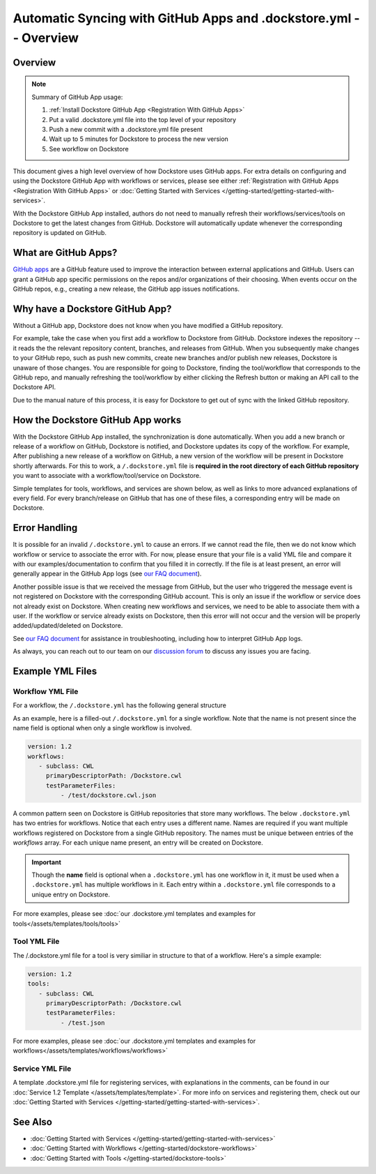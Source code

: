 =================================================================
Automatic Syncing with GitHub Apps and .dockstore.yml -- Overview
=================================================================
..
    TODO: update error handling section with info about checking lambda errors in UI https://github.com/dockstore/dockstore/issues/3530

Overview
--------

.. note::
  Summary of GitHub App usage:

  #. :ref:`Install Dockstore GitHub App <Registration With GitHub Apps>`
  #. Put a valid .dockstore.yml file into the top level of your repository
  #. Push a new commit with a .dockstore.yml file present
  #. Wait up to 5 minutes for Dockstore to process the new version
  #. See workflow on Dockstore

This document gives a high level overview of how Dockstore uses GitHub apps.
For extra details on configuring and using the Dockstore
GitHub App with workflows or services, please see either
:ref:`Registration with GitHub Apps <Registration With GitHub Apps>` or
:doc:`Getting Started with Services </getting-started/getting-started-with-services>`.

With the Dockstore GitHub App installed, authors do not need to manually refresh their
workflows/services/tools on Dockstore to get the latest changes from GitHub. Dockstore will
automatically update whenever the corresponding repository is updated on GitHub.

What are GitHub Apps?
---------------------

`GitHub apps <https://developer.github.com/apps>`_ are a GitHub feature used to
improve the interaction between external applications and GitHub. Users can
grant a GitHub app specific permissions on the repos and/or
organizations of their choosing. When events occur on the GitHub repos, e.g.,
creating a new release, the GitHub app issues notifications.

Why have a Dockstore GitHub App?
--------------------------------

Without a GitHub app, Dockstore does not know when you have modified a GitHub
repository.

For example, take the case when you first add a workflow to Dockstore
from GitHub.  Dockstore indexes the repository -- it reads the the relevant
repository content, branches, and releases from GitHub. When you subsequently
make changes to your GitHub repo, such as push new commits, create new branches
and/or publish new releases, Dockstore is unaware of those changes. You are
responsible for going to Dockstore, finding the tool/workflow that corresponds
to the GitHub repo, and manually refreshing the tool/workflow by either clicking
the Refresh button or making an API call to the Dockstore API.

Due to the manual nature of this process, it is easy for Dockstore to get out of
sync with the linked GitHub repository.

How the Dockstore GitHub App works
----------------------------------

With the Dockstore GitHub App installed, the synchronization is done automatically. When
you add a new branch or release of a workflow on GitHub, Dockstore is notified,
and Dockstore updates its copy of the workflow. For example, After publishing a new release
of a workflow on GitHub, a new version of the workflow will be present in
Dockstore shortly afterwards. For this to work, a ``/.dockstore.yml`` file is **required in the root directory of each GitHub repository** you want
to associate with a workflow/tool/service on Dockstore.

Simple templates for tools, workflows, and services are shown below,
as well as links to more advanced explanations of every field. For every branch/release on GitHub that has one of these files, a corresponding entry
will be made on Dockstore.

Error Handling
----------------------------------
It is possible for an invalid ``/.dockstore.yml`` to cause an errors. If we cannot read the 
file, then we do not know which workflow or service to associate the error with. For now, please ensure that your file is a valid YML file and
compare it with our examples/documentation to confirm that you filled it in correctly. If the file is at least present, an error will generally appear in the GitHub App logs (see `our FAQ document <https://docs.dockstore.org/en/develop/getting-started/github-apps/github-apps-troubleshooting-tips.html>`_).

Another possible issue is that we received the message from GitHub, but the user who triggered the message event is not registered on Dockstore with
the corresponding GitHub account. This is only an issue if the workflow or service does not already exist on Dockstore. When creating new workflows and
services, we need to be able to associate them with a user. If the workflow or service already exists on Dockstore, then this error will not occur and the 
version will be properly added/updated/deleted on Dockstore.

See `our FAQ document <https://docs.dockstore.org/en/develop/getting-started/github-apps/github-apps-troubleshooting-tips.html>`_ for assistance in troubleshooting, including how to interpret GitHub App logs.

As always, you can reach out to our team on our `discussion forum <https://discuss.dockstore.org/>`_ to discuss any issues you are facing.

Example YML Files
------------------

Workflow YML File
++++++++++++++++++
For a workflow, the ``/.dockstore.yml`` has the following general structure

.. include: assets/templates/workflows/barebones-.dockstore.yml

As an example, here is a filled-out ``/.dockstore.yml`` for a single workflow.  Note that the name is not present since the name field is optional when only a single workflow is involved.

.. code:: yaml

   version: 1.2
   workflows:
      - subclass: CWL
        primaryDescriptorPath: /Dockstore.cwl
        testParameterFiles:
            - /test/dockstore.cwl.json

A common pattern seen on Dockstore is GitHub repositories that store many workflows. The below ``.dockstore.yml``
has two entries for workflows. Notice that each entry uses a different name. Names are required if you want 
multiple workflows registered on Dockstore from a single GitHub repository. The names must be unique between
entries of the `workflows` array. For each unique name present, an entry will be created on Dockstore.

.. important:: Though the **name** field is optional when a ``.dockstore.yml`` has one workflow in it,
    it must be used when a ``.dockstore.yml`` has multiple workflows in it. Each entry within a ``.dockstore.yml``
    file corresponds to a unique entry on Dockstore.

.. include: assets/templates/workflows/barebones-multiple.dockstore.yml

For more examples, please see :doc:`our .dockstore.yml templates and examples for tools</assets/templates/tools/tools>`

Tool YML File
+++++++++++++
The /.dockstore.yml file for a tool is very similiar in structure to that of a workflow. Here's a simple example:

.. code:: yaml

   version: 1.2
   tools:
      - subclass: CWL
        primaryDescriptorPath: /Dockstore.cwl
        testParameterFiles:
            - /test.json

For more examples, please see :doc:`our .dockstore.yml templates and examples for workflows</assets/templates/workflows/workflows>`

Service YML File
+++++++++++++++++
A template .dockstore.yml file for registering services, with explanations in the comments, can be found in our :doc:`Service 1.2 Template </assets/templates/template>`. For more info on services and registering them, check out our :doc:`Getting Started with Services </getting-started/getting-started-with-services>`.

See Also
--------

- :doc:`Getting Started with Services </getting-started/getting-started-with-services>`
- :doc:`Getting Started with Workflows </getting-started/dockstore-workflows>`
- :doc:`Getting Started with Tools </getting-started/dockstore-tools>`

.. discourse::
       :topic_identifier: 2240
